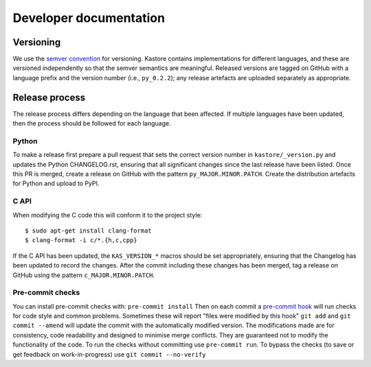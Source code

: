 .. _sec_development:

=======================
Developer documentation
=======================

**********
Versioning
**********

We use the `semver convention <https://semver.org/>`_ for versioning.
Kastore contains implementations for different languages, and these are versioned
independently so that the semver semantics are meaningful. Released versions are
tagged on GitHub with a language prefix and the version number (i.e., ``py_0.2.2``);
any release artefacts are uploaded separately as appropriate.

***************
Release process
***************

The release process differs depending on the language that been affected. If multiple
languages have been updated, then the process should be followed for each language.

------
Python
------

To make a release first prepare a pull request that sets the correct version
number in ``kastore/_version.py`` and updates the Python CHANGELOG.rst,
ensuring that all significant changes since the last release have been listed.
Once this PR is merged, create a release on GitHub with the pattern
``py_MAJOR.MINOR.PATCH``. Create the distribution artefacts for Python and
upload to PyPI.

-----
C API
-----

When modifying the C code this will conform it to the project style::

  $ sudo apt-get install clang-format
  $ clang-format -i c/*.{h,c,cpp}

If the C API has been updated, the ``KAS_VERSION_*`` macros should be set
appropriately, ensuring that the Changelog has been updated to record the
changes. After the commit including these changes has been merged, tag a
release on GitHub using the pattern ``c_MAJOR.MINOR.PATCH``.


-----------------
Pre-commit checks
-----------------

You can install pre-commit checks with: ``pre-commit install``
Then on each commit a `pre-commit hook <https://pre-commit.com/>`_  will run
checks for code style and common problems.
Sometimes these will report "files were modified by this hook" ``git add``
and ``git commit --amend`` will update the commit with the automatically modified
version.
The modifications made are for consistency, code readability and designed to
minimise merge conflicts. They are guaranteed not to modify the functionality of the
code. To run the checks without committing use ``pre-commit run``. To bypass
the checks (to save or get feedback on work-in-progress) use ``git commit
--no-verify``